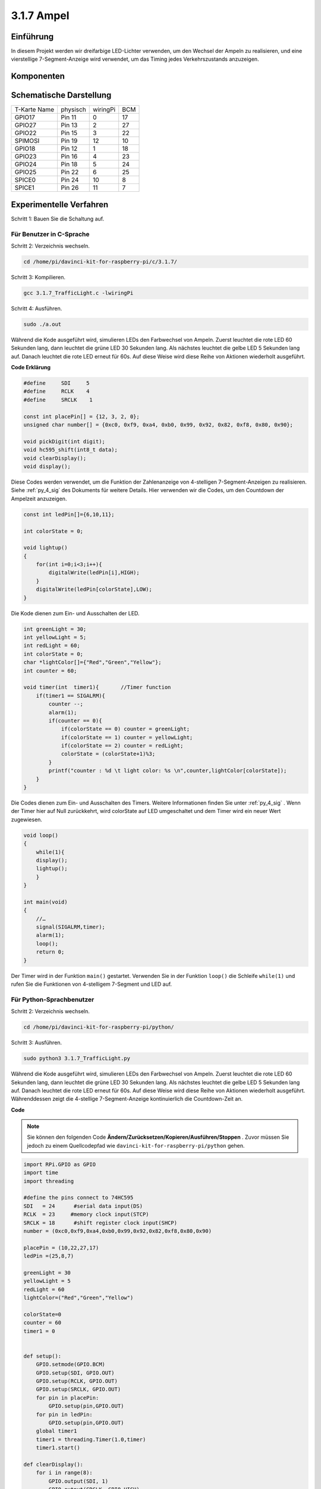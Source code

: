 3.1.7 Ampel
~~~~~~~~~~~~~~~~~~~

Einführung
---------------

In diesem Projekt werden wir dreifarbige LED-Lichter verwenden, um den Wechsel der Ampeln zu realisieren, und eine vierstellige 7-Segment-Anzeige wird verwendet, um das Timing jedes Verkehrszustands anzuzeigen.

Komponenten
----------------

.. image:: media/list_Traffic_Light.png
    :align: center

Schematische Darstellung
-------------------------------

============ ======== ======== ===
T-Karte Name physisch wiringPi BCM
GPIO17       Pin 11   0        17
GPIO27       Pin 13   2        27
GPIO22       Pin 15   3        22
SPIMOSI      Pin 19   12       10
GPIO18       Pin 12   1        18
GPIO23       Pin 16   4        23
GPIO24       Pin 18   5        24
GPIO25       Pin 22   6        25
SPICE0       Pin 24   10       8
SPICE1       Pin 26   11       7
============ ======== ======== ===

.. image:: media/Schematic_three_one7.png
   :align: center

Experimentelle Verfahren
------------------------------------

Schritt 1: Bauen Sie die Schaltung auf.

.. image:: media/image254.png
   :width: 800

Für Benutzer in C-Sprache
^^^^^^^^^^^^^^^^^^^^^^^^^^^^^^^^^^^

Schritt 2: Verzeichnis wechseln.

.. raw:: html

   <run></run>

.. code-block:: 

    cd /home/pi/davinci-kit-for-raspberry-pi/c/3.1.7/

Schritt 3: Kompilieren.

.. raw:: html

   <run></run>

.. code-block:: 

    gcc 3.1.7_TrafficLight.c -lwiringPi

Schritt 4: Ausführen.

.. raw:: html

   <run></run>

.. code-block:: 

    sudo ./a.out

Während die Kode ausgeführt wird, simulieren LEDs den Farbwechsel von Ampeln. 
Zuerst leuchtet die rote LED 60 Sekunden lang, dann leuchtet die grüne LED 30 Sekunden lang. 
Als nächstes leuchtet die gelbe LED 5 Sekunden lang auf. Danach leuchtet die rote LED erneut für 60s. 
Auf diese Weise wird diese Reihe von Aktionen wiederholt ausgeführt.

**Code Erklärung**

.. code-block:: c

    #define     SDI     5 
    #define     RCLK    4  
    #define     SRCLK    1   

    const int placePin[] = {12, 3, 2, 0};
    unsigned char number[] = {0xc0, 0xf9, 0xa4, 0xb0, 0x99, 0x92, 0x82, 0xf8, 0x80, 0x90};

    void pickDigit(int digit);
    void hc595_shift(int8_t data);
    void clearDisplay();
    void display();

Diese Codes werden verwendet, um die Funktion der Zahlenanzeige von 4-stelligen 7-Segment-Anzeigen zu realisieren. Siehe :ref:`py_4_sig` des Dokuments für weitere Details. Hier verwenden wir die Codes, um den Countdown der Ampelzeit anzuzeigen.

.. code-block:: c

    const int ledPin[]={6,10,11};  

    int colorState = 0;

    void lightup()
    {
        for(int i=0;i<3;i++){
            digitalWrite(ledPin[i],HIGH);
        }
        digitalWrite(ledPin[colorState],LOW);    
    }

Die Kode dienen zum Ein- und Ausschalten der LED.

.. code-block:: c

    int greenLight = 30;
    int yellowLight = 5;
    int redLight = 60;
    int colorState = 0;
    char *lightColor[]={"Red","Green","Yellow"};
    int counter = 60;

    void timer(int  timer1){       //Timer function
        if(timer1 == SIGALRM){   
            counter --;         
            alarm(1); 
            if(counter == 0){
                if(colorState == 0) counter = greenLight;
                if(colorState == 1) counter = yellowLight;
                if(colorState == 2) counter = redLight;
                colorState = (colorState+1)%3; 
            }
            printf("counter : %d \t light color: %s \n",counter,lightColor[colorState]);
        }
    }

Die Codes dienen zum Ein- und Ausschalten des Timers. Weitere Informationen finden Sie unter :ref:`py_4_sig` . Wenn der Timer hier auf Null zurückkehrt, wird colorState auf LED umgeschaltet und dem Timer wird ein neuer Wert zugewiesen.

.. code-block:: c

    void loop()
    {
        while(1){
        display();
        lightup(); 
        }
    }

    int main(void)
    {
        //…
        signal(SIGALRM,timer);  
        alarm(1); 
        loop();
        return 0;
    }

Der Timer wird in der Funktion ``main()`` gestartet. 
Verwenden Sie in der Funktion ``loop()`` die Schleife ``while(1)`` und rufen Sie die Funktionen von 4-stelligem 7-Segment und LED auf.

Für Python-Sprachbenutzer
^^^^^^^^^^^^^^^^^^^^^^^^^^^^^^^

Schritt 2: Verzeichnis wechseln.

.. raw:: html

   <run></run>

.. code-block::

    cd /home/pi/davinci-kit-for-raspberry-pi/python/

Schritt 3: Ausführen.

.. raw:: html

   <run></run>

.. code-block::

    sudo python3 3.1.7_TrafficLight.py

Während die Kode ausgeführt wird, simulieren LEDs den Farbwechsel von Ampeln. 
Zuerst leuchtet die rote LED 60 Sekunden lang, dann leuchtet die grüne LED 30 Sekunden lang. 
Als nächstes leuchtet die gelbe LED 5 Sekunden lang auf. Danach leuchtet die rote LED erneut für 60s. 
Auf diese Weise wird diese Reihe von Aktionen wiederholt ausgeführt. 
Währenddessen zeigt die 4-stellige 7-Segment-Anzeige kontinuierlich die Countdown-Zeit an.

**Code**


.. note::

    Sie können den folgenden Code **Ändern/Zurücksetzen/Kopieren/Ausführen/Stoppen** . Zuvor müssen Sie jedoch zu einem Quellcodepfad wie ``davinci-kit-for-raspberry-pi/python`` gehen.
    

.. raw:: html

    <run></run>

.. code-block:: python

    import RPi.GPIO as GPIO
    import time
    import threading

    #define the pins connect to 74HC595
    SDI   = 24      #serial data input(DS)
    RCLK  = 23     #memory clock input(STCP)
    SRCLK = 18      #shift register clock input(SHCP)
    number = (0xc0,0xf9,0xa4,0xb0,0x99,0x92,0x82,0xf8,0x80,0x90)

    placePin = (10,22,27,17)
    ledPin =(25,8,7)

    greenLight = 30
    yellowLight = 5
    redLight = 60
    lightColor=("Red","Green","Yellow")

    colorState=0
    counter = 60
    timer1 = 0


    def setup():
        GPIO.setmode(GPIO.BCM)
        GPIO.setup(SDI, GPIO.OUT)
        GPIO.setup(RCLK, GPIO.OUT)
        GPIO.setup(SRCLK, GPIO.OUT)
        for pin in placePin:
            GPIO.setup(pin,GPIO.OUT)
        for pin in ledPin:
            GPIO.setup(pin,GPIO.OUT)
        global timer1
        timer1 = threading.Timer(1.0,timer)
        timer1.start()

    def clearDisplay():
        for i in range(8):
            GPIO.output(SDI, 1)
            GPIO.output(SRCLK, GPIO.HIGH)
            GPIO.output(SRCLK, GPIO.LOW)
        GPIO.output(RCLK, GPIO.HIGH)
        GPIO.output(RCLK, GPIO.LOW)

    def hc595_shift(data):
        for i in range(8):
            GPIO.output(SDI, 0x80 & (data << i))
            GPIO.output(SRCLK, GPIO.HIGH)
            GPIO.output(SRCLK, GPIO.LOW)
        GPIO.output(RCLK, GPIO.HIGH)
        GPIO.output(RCLK, GPIO.LOW)

    def pickDigit(digit):
        for i in placePin:
            GPIO.output(i,GPIO.LOW)
        GPIO.output(placePin[digit], GPIO.HIGH)

    def timer():        #timer function
        global counter
        global colorState
        global timer1
        timer1 = threading.Timer(1.0,timer)
        timer1.start()
        counter-=1
        if (counter is 0):
            if(colorState is 0):
                counter= greenLight
            if(colorState is 1):
                counter=yellowLight
            if (colorState is 2):
                counter=redLight
            colorState=(colorState+1)%3
        print ("counter : %d    color: %s "%(counter,lightColor[colorState]))

    def lightup():
        global colorState
        for i in range(0,3):
            GPIO.output(ledPin[i], GPIO.HIGH)
        GPIO.output(ledPin[colorState], GPIO.LOW)

    def display():
        global counter

        a = counter % 10000//1000 + counter % 1000//100
        b = counter % 10000//1000 + counter % 1000//100 + counter % 100//10
        c = counter % 10000//1000 + counter % 1000//100 + counter % 100//10 + counter % 10

        if (counter % 10000//1000 == 0):
            clearDisplay()
        else:
            clearDisplay()
            pickDigit(3)
            hc595_shift(number[counter % 10000//1000])

        if (a == 0):
            clearDisplay()
        else:
            clearDisplay()
            pickDigit(2)
            hc595_shift(number[counter % 1000//100])

        if (b == 0):
            clearDisplay()
        else:
            clearDisplay()
            pickDigit(1)
            hc595_shift(number[counter % 100//10])

        if(c == 0):
            clearDisplay()
        else:
            clearDisplay()
            pickDigit(0)
            hc595_shift(number[counter % 10])

    def loop():
        while True:
            display()
            lightup()

    def destroy():   # When "Ctrl+C" is pressed, the function is executed.
        global timer1
        GPIO.cleanup()
        timer1.cancel()      #cancel the timer

    if __name__ == '__main__': # Program starting from here
        setup()
        try:
            loop()
        except KeyboardInterrupt:
            destroy()

**Code Erklärung**

.. code-block:: python

    SDI   = 24      #serial data input(DS)
    RCLK  = 23     #memory clock input(STCP)
    SRCLK = 18      #shift register clock input(SHCP)
    number = (0xc0,0xf9,0xa4,0xb0,0x99,0x92,0x82,0xf8,0x80,0x90)
    placePin = (10,22,27,17)   

    def clearDisplay():
    def hc595_shift(data): 
    def pickDigit(digit):
    def display():

Diese Codes werden verwendet, um die Funktion der Zahlenanzeige des 4-stelligen 7-Segments zu realisieren. Siehe :ref:`py_4_sig` des Dokuments für weitere Details. Hier verwenden wir die Codes, um den Countdown der Ampelzeit anzuzeigen.

.. code-block:: python

    ledPin =(25,8,7) 
    colorState=0
        
    def lightup():
        global colorState
        for i in range(0,3):
            GPIO.output(ledPin[i], GPIO.HIGH)
        GPIO.output(ledPin[colorState], GPIO.LOW)

Die Kode dienen zum Ein- und Ausschalten der LED.

.. code-block:: python

    greenLight = 30
    yellowLight = 5
    redLight = 60
    lightColor=("Red","Green","Yellow")

    colorState=0
    counter = 60      
    timer1 = 0         

    def timer():        #timer function
        global counter
        global colorState
        global timer1
        timer1 = threading.Timer(1.0,timer)  
        timer1.start()     
        counter-=1                          
        if (counter is 0):
            if(colorState is 0):
                counter= greenLight
            if(colorState is 1):
                counter=yellowLight
            if (colorState is 2):
                counter=redLight
            colorState=(colorState+1)%3
        print ("counter : %d    color: %s "%(counter,lightColor[colorState]))


Die Codes dienen zum Ein- und Ausschalten des Timers. Weitere Informationen finden Sie unter :ref:`py_4_sig` . Wenn der Timer hier auf Null zurückkehrt, wird colorState auf LED umgeschaltet und dem Timer wird ein neuer Wert zugewiesen.

.. code-block:: python

    def setup():
        # ... 
        global timer1
        timer1 = threading.Timer(1.0,timer)   
        timer1.start()  

    def loop():
        while True:
            display()
            lightup()
            
    def destroy():   # When "Ctrl+C" is pressed, the function is executed. 
        global timer1
        GPIO.cleanup()      
        timer1.cancel()      #cancel the timer

    if __name__ == '__main__': # Program starting from here 
        setup() 
        try:
            loop()  
        except KeyboardInterrupt:  
            destroy()  


Starten Sie in der Funktion ``setup()`` den Timer. In der Funktion ``loop()`` wird eine ``While True`` verwendet: Rufen Sie die relativen Funktionen von 4-stelligem 7-Segment und LED kreisförmig auf.

Phänomen Bild
-------------------

.. image:: media/IMG_8319.jpg
    :width: 800
    :align: center